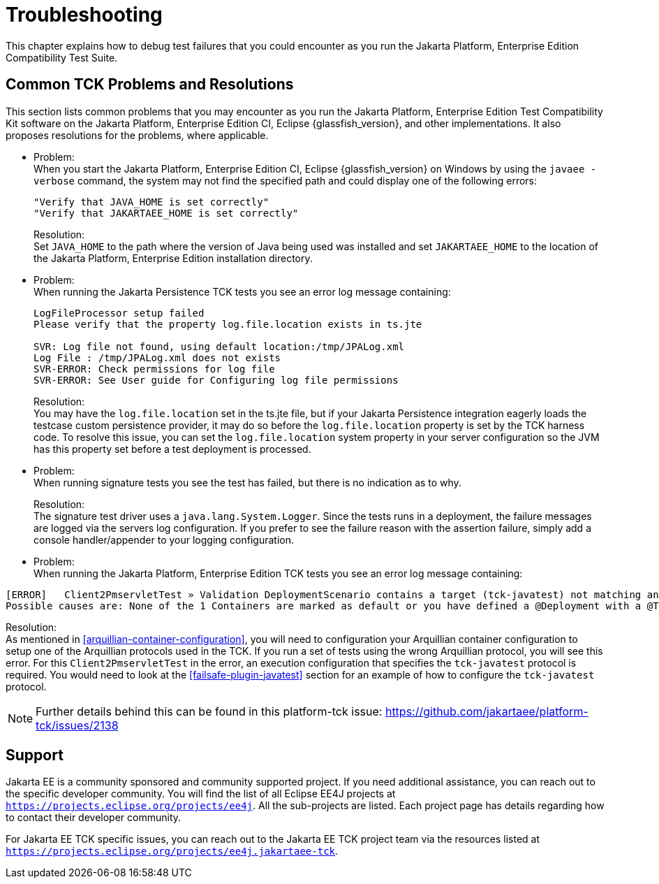 
[[common-troubleshooting]]
= Troubleshooting
:doctype: book

This chapter explains how to debug test failures that you could
encounter as you run the Jakarta Platform, Enterprise Edition Compatibility
Test Suite.

[[common-tck-problems-and-resolutions]]
== Common TCK Problems and Resolutions

This section lists common problems that you may encounter as you run the Jakarta Platform, Enterprise Edition Test Compatibility Kit software on the Jakarta Platform, Enterprise Edition CI, Eclipse {glassfish_version}, and other implementations. It also proposes resolutions for the problems, where applicable.


* Problem: +
When you start the Jakarta Platform, Enterprise Edition CI, Eclipse {glassfish_version} on
Windows by using the `javaee -verbose` command, the system may not find
the specified path and could display one of the following errors:
+
[source,bash]
----
"Verify that JAVA_HOME is set correctly"
"Verify that JAKARTAEE_HOME is set correctly"
----
Resolution: +
Set `JAVA_HOME` to the path where the version of Java being used was
installed and set `JAKARTAEE_HOME` to the location of the Jakarta Platform, Enterprise Edition installation directory.

* Problem: +
When running the Jakarta Persistence TCK tests you see an error log message containing:
+
[source,bash]
----
LogFileProcessor setup failed
Please verify that the property log.file.location exists in ts.jte

SVR: Log file not found, using default location:/tmp/JPALog.xml
Log File : /tmp/JPALog.xml does not exists
SVR-ERROR: Check permissions for log file
SVR-ERROR: See User guide for Configuring log file permissions
----
Resolution: +
You may have the `log.file.location` set in the ts.jte file, but if your Jakarta Persistence integration eagerly loads the testcase custom persistence provider, it may do so before the `log.file.location` property is set by the TCK harness code. To resolve this issue, you can set the `log.file.location` system property in your server configuration so the JVM has this property set before a test deployment is processed.

* Problem: +
When running signature tests you see the test has failed, but there is no indication as to why.
+
Resolution: +
The signature test driver uses a `java.lang.System.Logger`. Since the tests runs in a deployment, the failure messages
are logged via the servers log configuration. If you prefer to see the failure reason with the assertion failure,
simply add a console handler/appender to your logging configuration.

[[tck-javatest-problem]]
* Problem: +
When running the Jakarta Platform, Enterprise Edition TCK tests you see an error log message containing:
[source,bash]
----
[ERROR]   Client2PmservletTest » Validation DeploymentScenario contains a target (tck-javatest) not matching any defined Container in the registry.
Possible causes are: None of the 1 Containers are marked as default or you have defined a @Deployment with a @TargetsContainer of value (tck-javatest) that does not match any found/configured Containers (tck-appclient), see arquillian.xml container@qualifier
----
Resolution: +
As mentioned in <<arquillian-container-configuration>>, you will need to configuration your Arquillian container configuration to setup one of the Arquillian protocols used in the TCK. If you run a set of tests using the wrong Arquillian protocol, you will see this error. For this `Client2PmservletTest` in the error, an execution configuration that specifies the `tck-javatest` protocol is required. You would need to look at the <<failsafe-plugin-javatest>> section for an example of how to configure the `tck-javatest` protocol.

[NOTE]
====
Further details behind this can be found in this platform-tck issue: https://github.com/jakartaee/platform-tck/issues/2138
====

[[support]]
== Support

Jakarta EE is a community sponsored and community supported project. If you need additional assistance, you can reach out to the specific developer community. You will find the list of all Eclipse EE4J projects at `https://projects.eclipse.org/projects/ee4j`. All the sub-projects are listed. Each project page has details regarding how to contact their developer community.

For Jakarta EE TCK specific issues, you can reach out to the Jakarta EE TCK project team via the resources listed at `https://projects.eclipse.org/projects/ee4j.jakartaee-tck`.
